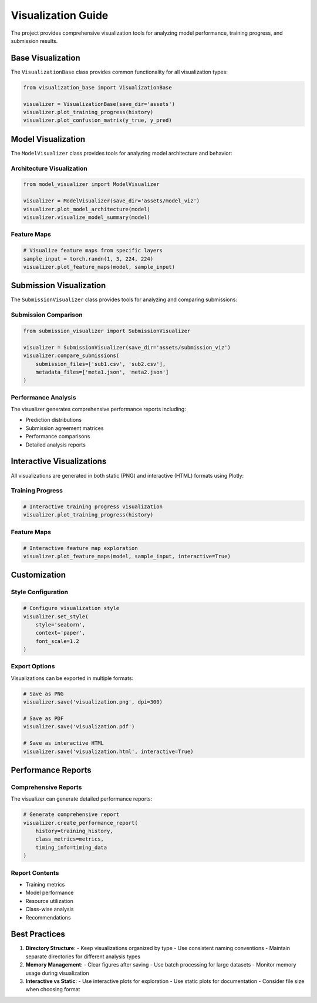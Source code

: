 Visualization Guide
=================

The project provides comprehensive visualization tools for analyzing model performance, training progress, and submission results.

Base Visualization
----------------

The ``VisualizationBase`` class provides common functionality for all visualization types:

.. code-block:: python

    from visualization_base import VisualizationBase
    
    visualizer = VisualizationBase(save_dir='assets')
    visualizer.plot_training_progress(history)
    visualizer.plot_confusion_matrix(y_true, y_pred)

Model Visualization
-----------------

The ``ModelVisualizer`` class provides tools for analyzing model architecture and behavior:

Architecture Visualization
^^^^^^^^^^^^^^^^^^^^^^^^

.. code-block:: python

    from model_visualizer import ModelVisualizer
    
    visualizer = ModelVisualizer(save_dir='assets/model_viz')
    visualizer.plot_model_architecture(model)
    visualizer.visualize_model_summary(model)

Feature Maps
^^^^^^^^^^

.. code-block:: python

    # Visualize feature maps from specific layers
    sample_input = torch.randn(1, 3, 224, 224)
    visualizer.plot_feature_maps(model, sample_input)

Submission Visualization
---------------------

The ``SubmissionVisualizer`` class provides tools for analyzing and comparing submissions:

Submission Comparison
^^^^^^^^^^^^^^^^^^

.. code-block:: python

    from submission_visualizer import SubmissionVisualizer
    
    visualizer = SubmissionVisualizer(save_dir='assets/submission_viz')
    visualizer.compare_submissions(
        submission_files=['sub1.csv', 'sub2.csv'],
        metadata_files=['meta1.json', 'meta2.json']
    )

Performance Analysis
^^^^^^^^^^^^^^^^^

The visualizer generates comprehensive performance reports including:

- Prediction distributions
- Submission agreement matrices
- Performance comparisons
- Detailed analysis reports

Interactive Visualizations
-----------------------

All visualizations are generated in both static (PNG) and interactive (HTML) formats using Plotly:

Training Progress
^^^^^^^^^^^^^^^

.. code-block:: python

    # Interactive training progress visualization
    visualizer.plot_training_progress(history)

Feature Maps
^^^^^^^^^^

.. code-block:: python

    # Interactive feature map exploration
    visualizer.plot_feature_maps(model, sample_input, interactive=True)

Customization
-----------

Style Configuration
^^^^^^^^^^^^^^^^

.. code-block:: python

    # Configure visualization style
    visualizer.set_style(
        style='seaborn',
        context='paper',
        font_scale=1.2
    )

Export Options
^^^^^^^^^^^^

Visualizations can be exported in multiple formats:

.. code-block:: python

    # Save as PNG
    visualizer.save('visualization.png', dpi=300)
    
    # Save as PDF
    visualizer.save('visualization.pdf')
    
    # Save as interactive HTML
    visualizer.save('visualization.html', interactive=True)

Performance Reports
----------------

Comprehensive Reports
^^^^^^^^^^^^^^^^^^

The visualizer can generate detailed performance reports:

.. code-block:: python

    # Generate comprehensive report
    visualizer.create_performance_report(
        history=training_history,
        class_metrics=metrics,
        timing_info=timing_data
    )

Report Contents
^^^^^^^^^^^^^

- Training metrics
- Model performance
- Resource utilization
- Class-wise analysis
- Recommendations

Best Practices
------------

1. **Directory Structure**:
   - Keep visualizations organized by type
   - Use consistent naming conventions
   - Maintain separate directories for different analysis types

2. **Memory Management**:
   - Clear figures after saving
   - Use batch processing for large datasets
   - Monitor memory usage during visualization

3. **Interactive vs Static**:
   - Use interactive plots for exploration
   - Use static plots for documentation
   - Consider file size when choosing format 